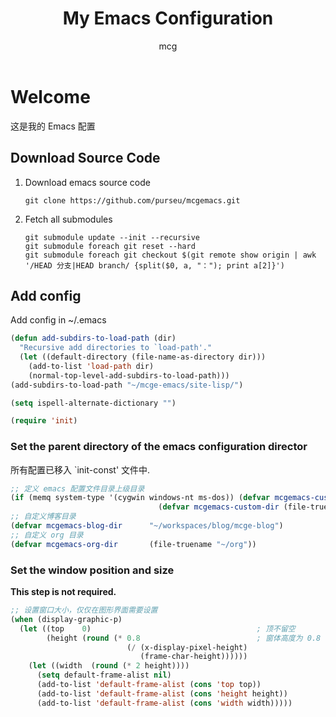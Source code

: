 #+title: My Emacs Configuration
#+author: mcg
* Welcome
这是我的 Emacs 配置
** Download Source Code
1. Download emacs source code
   #+begin_src shell
     git clone https://github.com/purseu/mcgemacs.git
   #+end_src
2. Fetch all submodules
   #+begin_src shell
    git submodule update --init --recursive
    git submodule foreach git reset --hard
    git submodule foreach git checkout $(git remote show origin | awk '/HEAD 分支|HEAD branch/ {split($0, a, "："); print a[2]}')
   #+end_src
** Add config
Add config in ~/.emacs
#+begin_src emacs-lisp :tangle no
(defun add-subdirs-to-load-path (dir)
  "Recursive add directories to `load-path'."
  (let ((default-directory (file-name-as-directory dir)))
    (add-to-list 'load-path dir)
    (normal-top-level-add-subdirs-to-load-path)))
(add-subdirs-to-load-path "~/mcge-emacs/site-lisp/")

(setq ispell-alternate-dictionary "")

(require 'init)
#+end_src
*** Set the parent directory of the emacs configuration director
所有配置已移入 `init-const' 文件中.
#+begin_src emacs-lisp :tangle no
;; 定义 emacs 配置文件目录上级目录
(if (memq system-type '(cygwin windows-nt ms-dos)) (defvar mcgemacs-custom-dir (file-truename "D:/config"))
                                 (defvar mcgemacs-custom-dir (file-truename "~")))
;; 自定义博客目录
(defvar mcgemacs-blog-dir      "~/workspaces/blog/mcge-blog")
;; 自定义 org 目录
(defvar mcgemacs-org-dir       (file-truename "~/org"))
#+end_src
*** Set the window position and size
 *This step is not required.*
#+begin_src emacs-lisp :tangle no
;; 设置窗口大小，仅仅在图形界面需要设置
(when (display-graphic-p)
  (let ((top    0)                                     ; 顶不留空
        (height (round (* 0.8                          ; 窗体高度为 0.8 倍的显示高度
                          (/ (x-display-pixel-height)
                             (frame-char-height))))))
    (let ((width  (round (* 2 height))))
      (setq default-frame-alist nil)
      (add-to-list 'default-frame-alist (cons 'top top))
      (add-to-list 'default-frame-alist (cons 'height height))
      (add-to-list 'default-frame-alist (cons 'width width)))))
#+end_src
